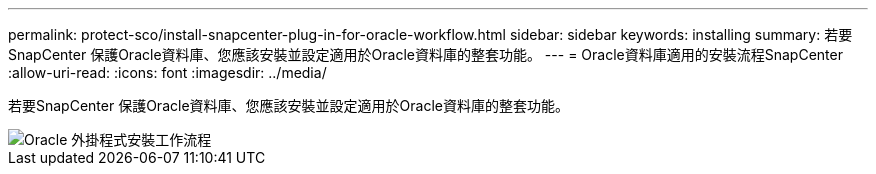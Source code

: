 ---
permalink: protect-sco/install-snapcenter-plug-in-for-oracle-workflow.html 
sidebar: sidebar 
keywords: installing 
summary: 若要SnapCenter 保護Oracle資料庫、您應該安裝並設定適用於Oracle資料庫的整套功能。 
---
= Oracle資料庫適用的安裝流程SnapCenter
:allow-uri-read: 
:icons: font
:imagesdir: ../media/


[role="lead"]
若要SnapCenter 保護Oracle資料庫、您應該安裝並設定適用於Oracle資料庫的整套功能。

image::../media/sco_install_configure_workflow.png[Oracle 外掛程式安裝工作流程]
